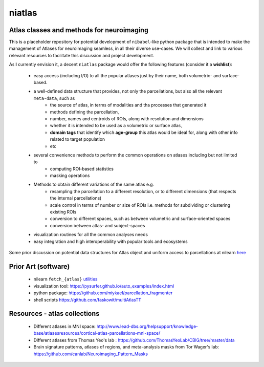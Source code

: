 =======
niatlas
=======


.. image:: https://img.shields.io/pypi/v/niatlas.svg
        :target: https://pypi.python.org/pypi/niatlas

.. image:: https://img.shields.io/travis/raamana/niatlas.svg
        :target: https://travis-ci.org/raamana/niatlas


Atlas classes and methods for neuroimaging
~~~~~~~~~~~~~~~~~~~~~~~~~~~~~~~~~~~~~~~~~~~~~~


This is a placeholder repository for potential development of ``nibabel``-like python package that is intended to make the management of Atlases for neuroimaging seamless, in all their diverse use-cases. We will collect and link to various relevant resources to facilitate this discussion and project development.


As I currently envision it, a decent ``niatlas`` package would offer the following features (consider it a **wishlist**):

 - easy access (including I/O) to all the popular atlases just by their name, both volumetric- and surface-based.
 - a well-defined data structure that provides, not only the parcellations, but also all the relevant ``meta-data``, such as
    - the source of atlas, in terms of modalities and tha processes that generated it
    - methods defining the parcellation,
    - number, names and centroids of ROIs, along with resolution and dimensions
    - whether it is intended to be used as a volumetric or surface atlas,
    - **domain tags** that identify which **age-group** this atlas would be ideal for, along with other info related to target population
    - etc
 - several convenience methods to perform the common operations on atlases including but not limited to
    - computing ROI-based statistics
    - masking operations
 - Methods to obtain different variations of the same atlas e.g.
    - resampling the parcellation to a different resolution, or to different dimensions (that respects the internal parcellations)
    - scale control in terms of number or size of ROIs i.e. methods for subdividing or clustering existing ROIs
    - conversion to different spaces, such as between volumetric and surface-oriented spaces
    - conversion between atlas- and subject-spaces
 - visualization routines for all the common analyses needs
 - easy integration and high interoperability with popular tools and ecosystems

Some prior discussion on potential data structures for Atlas object and uniform access to parcellations at nilearn `here <https://github.com/nilearn/nilearn/issues/1489>`_

Prior Art (software)
~~~~~~~~~~~~~~~~~~~~~~~

 - nilearn ``fetch_{atlas}`` `utilities <https://nilearn.github.io/modules/reference.html#module-nilearn.datasets>`_
 - visualization tool: https://pysurfer.github.io/auto_examples/index.html
 - python package: https://github.com/miykael/parcellation_fragmenter
 - shell scripts https://github.com/faskowit/multiAtlasTT


Resources - atlas collections
~~~~~~~~~~~~~~~~~~~~~~~~~~~~~~~~

 - Different atlases in MNI space: http://www.lead-dbs.org/helpsupport/knowledge-base/atlasesresources/cortical-atlas-parcellations-mni-space/
 - Different atlases from Thomas Yeo's lab : https://github.com/ThomasYeoLab/CBIG/tree/master/data
 - Brain signature patterns, atlases of regions, and meta-analysis masks from Tor Wager's lab: https://github.com/canlab/Neuroimaging_Pattern_Masks



